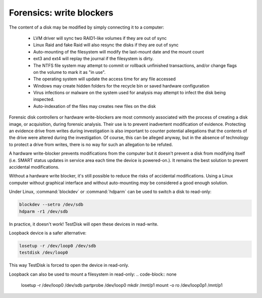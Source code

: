 Forensics: write blockers
*************************

The content of a disk may be modified by simply connecting it to a computer:

 * LVM driver will sync two RAID1-like volumes if they are out of sync
 * Linux Raid and fake Raid will also resync the disks if they are out of sync
 * Auto-mounting of the filesystem will modify the last-mount date and the mount count
 * ext3 and ext4 will replay the journal if the filesystem is dirty.
 * The NTFS file system may attempt to commit or rollback unfinished transactions, and/or change flags on the volume to mark it as "in use".
 * The operating system will update the access time for any file accessed
 * Windows may create hidden folders for the recycle bin or saved hardware configuration
 * Virus infections or malware on the system used for analysis may attempt to infect the disk being inspected.
 * Auto-indexation of the files may creates new files on the disk

Forensic disk controllers or hardware write-blockers are most commonly associated with the process of creating a disk image, or acquisition, during forensic analysis. Their use is to prevent inadvertent modification of evidence. Protecting an evidence drive from writes during investigation is also important to counter potential allegations that the contents of the drive were altered during the investigation. Of course, this can be alleged anyway, but in the absence of technology to protect a drive from writes, there is no way for such an allegation to be refuted.

A hardware write-blocker prevents modifications from the computer but it doesn't prevent a disk from modifying itself (i.e. SMART status
updates in service area each time the device is powered-on.). It remains the best solution to prevent accidental modifications.

Without a hardware write blocker, it's still possible to reduce the risks of accidental modifications.
Using a Linux computer without graphical interface and without auto-mounting *may* be considered a good enough solution.

Under Linux, :command:`blockdev` or :command:`hdparm` can be used to switch a disk to read-only:

.. code-block:: none

   blockdev --setro /dev/sdb
   hdparm -r1 /dev/sdb

In practice, it doesn't work! TestDisk will open these devices in read-write.


Loopback device is a safer alternative:

.. code-block:: none

   losetup -r /dev/loop0 /dev/sdb
   testdisk /dev/loop0

This way TestDisk is forced to open the device in read-only.


Loopback can also be used to mount a filesystem in read-only:
.. code-block:: none

   losetup -r /dev/loop0 /dev/sdb
   partprobe /dev/loop0
   mkdir /mnt/p1
   mount -o ro /dev/loop0p1 /mnt/p1

